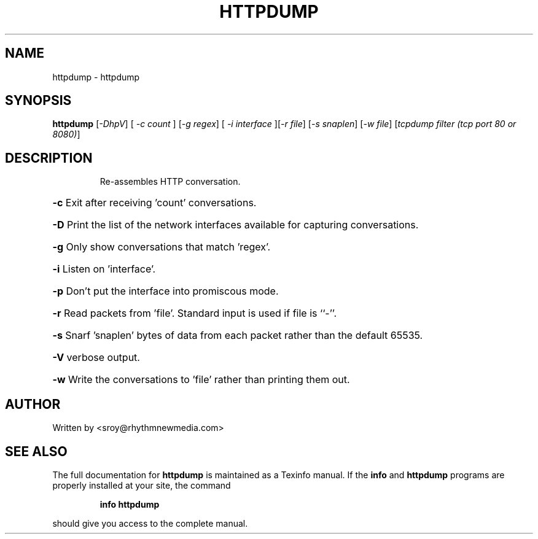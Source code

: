 .\" DO NOT MODIFY THIS FILE!  It was generated by help2man 1.40.10.
.TH HTTPDUMP "8" "October 2013" "httpdump 1.0" "System Administration Utilities"
.SH NAME
httpdump \- httpdump
.SH SYNOPSIS
.B httpdump
[\fI-DhpV\fR] [ \fI-c count \fR] [\fI-g regex\fR] [ \fI-i interface \fR][\fI-r file\fR] [\fI-s snaplen\fR] [\fI-w file\fR] [\fItcpdump filter (tcp port 80 or 8080)\fR]
.SH DESCRIPTION
.IP
Re\-assembles HTTP conversation.
.HP
\fB\-c\fR Exit after receiving 'count' conversations.
.HP
\fB\-D\fR Print the list of the network interfaces available for capturing conversations.
.HP
\fB\-g\fR Only show conversations that match 'regex'.
.HP
\fB\-i\fR Listen on 'interface'.
.HP
\fB\-p\fR Don't put the interface into promiscous mode.
.HP
\fB\-r\fR Read packets from 'file'. Standard input is used if file is ``\-''.
.HP
\fB\-s\fR Snarf 'snaplen' bytes of data from each packet rather than the default 65535.
.HP
\fB\-V\fR verbose output.
.HP
\fB\-w\fR Write the conversations to 'file' rather than printing them out.
.SH AUTHOR
Written by <sroy@rhythmnewmedia.com>
.SH "SEE ALSO"
The full documentation for
.B httpdump
is maintained as a Texinfo manual.  If the
.B info
and
.B httpdump
programs are properly installed at your site, the command
.IP
.B info httpdump
.PP
should give you access to the complete manual.
